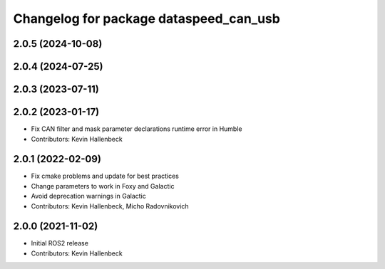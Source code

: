 ^^^^^^^^^^^^^^^^^^^^^^^^^^^^^^^^^^^^^^^
Changelog for package dataspeed_can_usb
^^^^^^^^^^^^^^^^^^^^^^^^^^^^^^^^^^^^^^^

2.0.5 (2024-10-08)
------------------

2.0.4 (2024-07-25)
------------------

2.0.3 (2023-07-11)
------------------

2.0.2 (2023-01-17)
------------------
* Fix CAN filter and mask parameter declarations runtime error in Humble
* Contributors: Kevin Hallenbeck

2.0.1 (2022-02-09)
------------------
* Fix cmake problems and update for best practices
* Change parameters to work in Foxy and Galactic
* Avoid deprecation warnings in Galactic
* Contributors: Kevin Hallenbeck, Micho Radovnikovich

2.0.0 (2021-11-02)
------------------
* Initial ROS2 release
* Contributors: Kevin Hallenbeck
